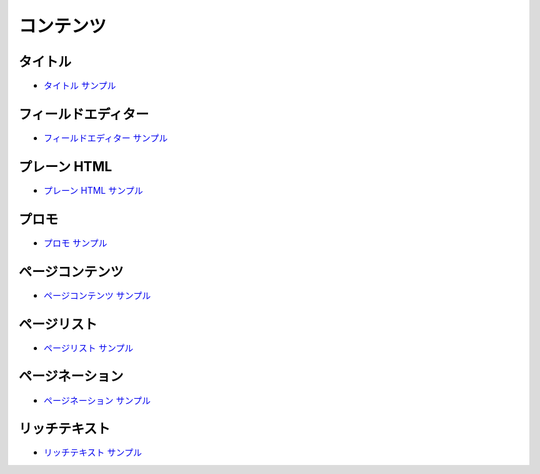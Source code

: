 ############
コンテンツ
############

***********
タイトル
***********

* `タイトル サンプル <https://sxa.cmsdemo.jp/components/page-content/title>`_

*********************
フィールドエディター
*********************

* `フィールドエディター サンプル <https://sxa.cmsdemo.jp/components/page-content/field-editor>`_

***************
プレーン HTML
***************

* `プレーン HTML サンプル <https://sxa.cmsdemo.jp/components/page-content/plain-html>`_

*******
プロモ
*******

* `プロモ サンプル <https://sxa.cmsdemo.jp/components/page-content/promo>`_

*****************
ページコンテンツ
*****************

* `ページコンテンツ サンプル <https://sxa.cmsdemo.jp/components/page-content/page-content>`_

*************
ページリスト
*************

* `ページリスト サンプル <https://sxa.cmsdemo.jp/components/page-content/page-list>`_

*****************
ページネーション
*****************

* `ページネーション サンプル <https://sxa.cmsdemo.jp/components/page-content/pagination>`_

***************
リッチテキスト
***************

* `リッチテキスト サンプル <https://sxa.cmsdemo.jp/components/page-content/rich-text>`_
